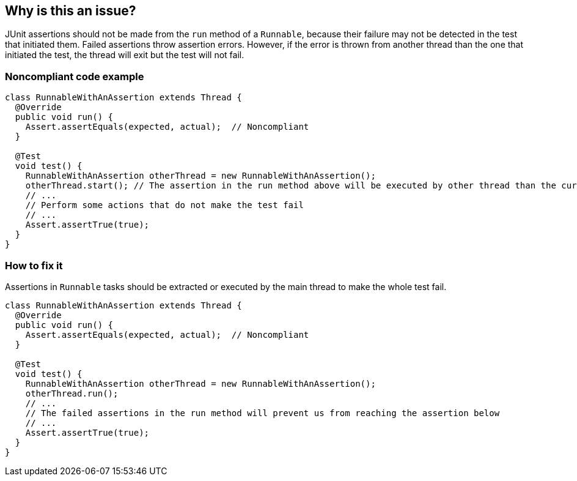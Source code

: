 == Why is this an issue?

JUnit assertions should not be made from the `run` method of a `Runnable`, because their failure may not be detected in the test that initiated them.
Failed assertions throw assertion errors.
However, if the error is thrown from another thread than the one that initiated the test, the thread will exit but the test will not fail.


=== Noncompliant code example

[source,java,diff-id=1,type=noncompliant]
----
class RunnableWithAnAssertion extends Thread {
  @Override
  public void run() {
    Assert.assertEquals(expected, actual);  // Noncompliant
  }

  @Test
  void test() {
    RunnableWithAnAssertion otherThread = new RunnableWithAnAssertion();
    otherThread.start(); // The assertion in the run method above will be executed by other thread than the current one
    // ...
    // Perform some actions that do not make the test fail
    // ...
    Assert.assertTrue(true);
  }
}
----

=== How to fix it
Assertions in `Runnable` tasks should be extracted or executed by the main thread to make the whole test fail.

[source,java,diff-id=1,type=compliant]
----
class RunnableWithAnAssertion extends Thread {
  @Override
  public void run() {
    Assert.assertEquals(expected, actual);  // Noncompliant
  }

  @Test
  void test() {
    RunnableWithAnAssertion otherThread = new RunnableWithAnAssertion();
    otherThread.run();
    // ...
    // The failed assertions in the run method will prevent us from reaching the assertion below
    // ...
    Assert.assertTrue(true);
  }
}
----


ifdef::env-github,rspecator-view[]

'''
== Implementation Specification
(visible only on this page)

=== Message

Remove this assertion.


'''
== Comments And Links
(visible only on this page)

=== on 22 Oct 2014, 19:20:32 Ann Campbell wrote:
Note that Applicability is marked only for Tests

=== on 24 Nov 2014, 19:33:09 Nicolas Peru wrote:
I am guessing here and so the answer should probably part of the RSPEC : The run method is a run method of a Thread class ? 

=== on 22 Apr 2015, 11:01:15 Ann Campbell wrote:
Since you're already implementing this [~nicolas.peru], I'm guessing it's okay.

=== on 22 Apr 2015, 11:20:20 Nicolas Peru wrote:
\[~ann.campbell.2]yes, more especially with the the mention of ``++Runnable++``

endif::env-github,rspecator-view[]
